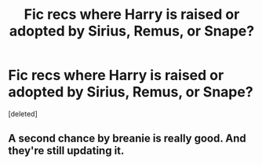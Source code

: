 #+TITLE: Fic recs where Harry is raised or adopted by Sirius, Remus, or Snape?

* Fic recs where Harry is raised or adopted by Sirius, Remus, or Snape?
:PROPERTIES:
:Score: 0
:DateUnix: 1605763500.0
:DateShort: 2020-Nov-19
:FlairText: Recommendation
:END:
[deleted]


** A second chance by breanie is really good. And they're still updating it.
:PROPERTIES:
:Author: Tabulatelk15
:Score: 1
:DateUnix: 1605799648.0
:DateShort: 2020-Nov-19
:END:
